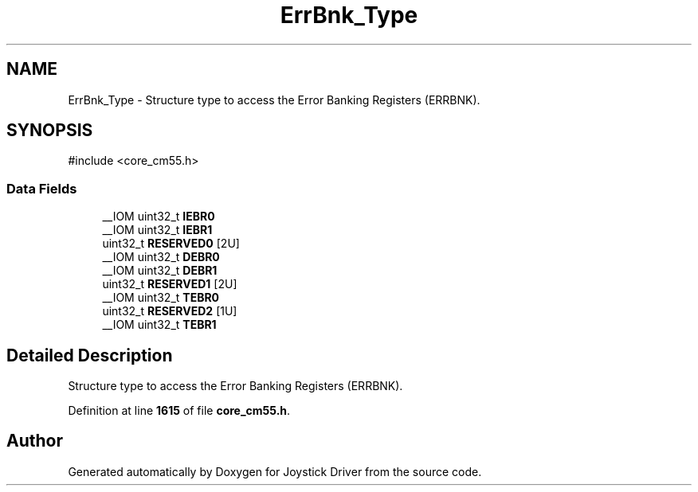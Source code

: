.TH "ErrBnk_Type" 3 "Version JSTDRVF4" "Joystick Driver" \" -*- nroff -*-
.ad l
.nh
.SH NAME
ErrBnk_Type \- Structure type to access the Error Banking Registers (ERRBNK)\&.  

.SH SYNOPSIS
.br
.PP
.PP
\fR#include <core_cm55\&.h>\fP
.SS "Data Fields"

.in +1c
.ti -1c
.RI "__IOM uint32_t \fBIEBR0\fP"
.br
.ti -1c
.RI "__IOM uint32_t \fBIEBR1\fP"
.br
.ti -1c
.RI "uint32_t \fBRESERVED0\fP [2U]"
.br
.ti -1c
.RI "__IOM uint32_t \fBDEBR0\fP"
.br
.ti -1c
.RI "__IOM uint32_t \fBDEBR1\fP"
.br
.ti -1c
.RI "uint32_t \fBRESERVED1\fP [2U]"
.br
.ti -1c
.RI "__IOM uint32_t \fBTEBR0\fP"
.br
.ti -1c
.RI "uint32_t \fBRESERVED2\fP [1U]"
.br
.ti -1c
.RI "__IOM uint32_t \fBTEBR1\fP"
.br
.in -1c
.SH "Detailed Description"
.PP 
Structure type to access the Error Banking Registers (ERRBNK)\&. 
.PP
Definition at line \fB1615\fP of file \fBcore_cm55\&.h\fP\&.

.SH "Author"
.PP 
Generated automatically by Doxygen for Joystick Driver from the source code\&.
